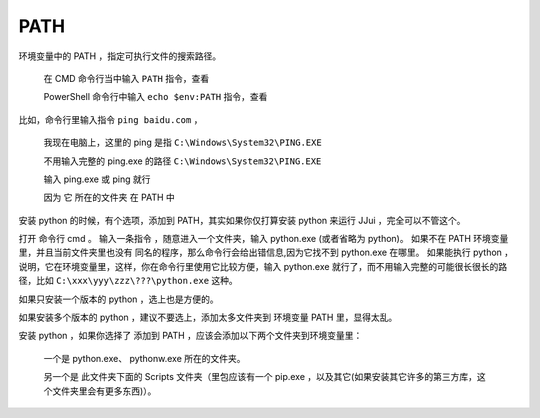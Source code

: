 ﻿==========================================
PATH
==========================================

环境变量中的 PATH ，指定可执行文件的搜索路径。
	
	在 CMD 命令行当中输入 ``PATH`` 指令，查看
	
	PowerShell 命令行中输入 ``echo $env:PATH`` 指令，查看

比如，命令行里输入指令 ``ping baidu.com`` ，
	
	我现在电脑上，这里的 ping 是指 ``C:\Windows\System32\PING.EXE``
	
	不用输入完整的 ping.exe 的路径 ``C:\Windows\System32\PING.EXE``
	
	输入 ping.exe 或 ping 就行
	
	因为 它 所在的文件夹 在 PATH 中

安装 python 的时候，有个选项，添加到 PATH，其实如果你仅打算安装 python 来运行 JJui ，完全可以不管这个。

打开 命令行 cmd 。
输入一条指令 ，随意进入一个文件夹，输入 python.exe (或者省略为 python)。
如果不在 PATH 环境变量里，并且当前文件夹里也没有 同名的程序，那么命令行会给出错信息,因为它找不到 python.exe 在哪里。
如果能执行 python ，说明，它在环境变量里，这样，你在命令行里使用它比较方便，输入 python.exe 就行了，而不用输入完整的可能很长很长的路径，比如 ``C:\xxx\yyy\zzz\???\python.exe`` 这种。

如果只安装一个版本的 python ，选上也是方便的。

如果安装多个版本的 python ，建议不要选上，添加太多文件夹到 环境变量 PATH 里，显得太乱。

安装 python ，如果你选择了 添加到 PATH ，应该会添加以下两个文件夹到环境变量里：
	
	一个是 python.exe、 pythonw.exe 所在的文件夹。

	另一个是 此文件夹下面的 Scripts 文件夹（里包应该有一个 pip.exe ，以及其它(如果安装其它许多的第三方库，这个文件夹里会有更多东西)）。

